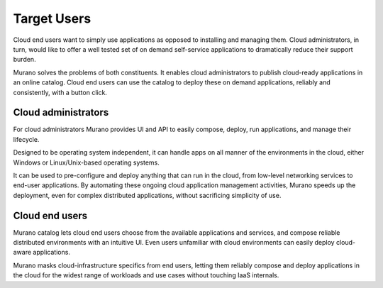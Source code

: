 .. _target_users:

============
Target Users
============

Cloud end users want to simply use applications as
opposed to installing and managing them. Cloud administrators,
in turn, would like to offer a well tested set of on demand
self-service applications to dramatically reduce their support burden.

Murano solves the problems of both constituents.
It enables cloud administrators to publish cloud-ready
applications in an online catalog. Cloud end users can use
the catalog to deploy these on demand applications, reliably
and consistently, with a button click.


Cloud administrators
~~~~~~~~~~~~~~~~~~~~

For cloud administrators Murano provides UI and
API to easily compose, deploy, run applications, and manage
their lifecycle.

Designed to be operating system independent, it can handle apps on all
manner of the environments in the cloud, either Windows
or Linux/Unix-based operating systems.

It can be used to pre-configure and deploy anything that can
run in the cloud,
from low-level networking services to end-user applications.
By automating these ongoing cloud application management
activities, Murano speeds up the deployment, even for complex
distributed applications, without sacrificing simplicity
of use.



Cloud end users
~~~~~~~~~~~~~~~

Murano catalog lets cloud end users choose
from the available applications and services, and compose
reliable distributed environments with an intuitive UI.
Even users unfamiliar with cloud environments can easily
deploy cloud-aware applications.

Murano masks cloud-infrastructure specifics from end
users, letting them reliably compose and deploy
applications in the cloud for the widest range of
workloads and use cases without touching IaaS internals.


